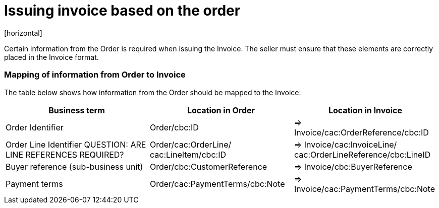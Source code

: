 = Issuing invoice based on the order
[horizontal]

Certain information from the Order is required when issuing the Invoice. The seller must ensure that these elements are correctly placed in the Invoice format.


=== Mapping of information from Order to Invoice

The table below shows how information from the Order should be mapped to the Invoice:
[cols="1,1,1", options="header"]
|===
| Business term | Location in Order | Location in Invoice

| Order Identifier
| Order/cbc:ID
| => Invoice/cac:OrderReference/cbc:ID

| Order Line Identifier
QUESTION: ARE LINE REFERENCES REQUIRED?
| Order/cac:OrderLine/
cac:LineItem/cbc:ID
| => Invoice/cac:InvoiceLine/
cac:OrderLineReference/cbc:LineID

| Buyer reference
(sub-business unit)
| Order/cbc:CustomerReference
| => Invoice/cbc:BuyerReference

| Payment terms
| Order/cac:PaymentTerms/cbc:Note
| => Invoice/cac:PaymentTerms/cbc:Note
|===

